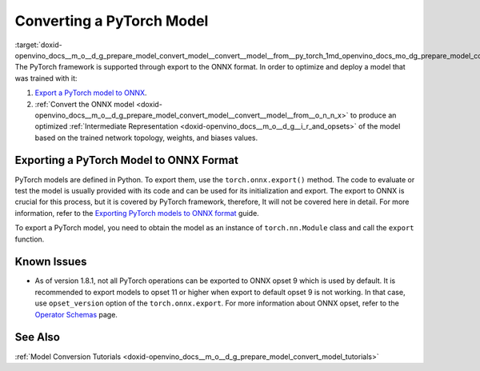 .. index:: pair: page; Converting a PyTorch Model
.. _doxid-openvino_docs__m_o__d_g_prepare_model_convert_model__convert__model__from__py_torch:


Converting a PyTorch Model
==========================

:target:`doxid-openvino_docs__m_o__d_g_prepare_model_convert_model__convert__model__from__py_torch_1md_openvino_docs_mo_dg_prepare_model_convert_model_convert_model_from_pytorch` The PyTorch framework is supported through export to the ONNX format. In order to optimize and deploy a model that was trained with it:

#. `Export a PyTorch model to ONNX <#export-to-onnx>`__.

#. :ref:`Convert the ONNX model <doxid-openvino_docs__m_o__d_g_prepare_model_convert_model__convert__model__from__o_n_n_x>` to produce an optimized :ref:`Intermediate Representation <doxid-openvino_docs__m_o__d_g__i_r_and_opsets>` of the model based on the trained network topology, weights, and biases values.

.. _export-to-onnx:

Exporting a PyTorch Model to ONNX Format
~~~~~~~~~~~~~~~~~~~~~~~~~~~~~~~~~~~~~~~~

PyTorch models are defined in Python. To export them, use the ``torch.onnx.export()`` method. The code to evaluate or test the model is usually provided with its code and can be used for its initialization and export. The export to ONNX is crucial for this process, but it is covered by PyTorch framework, therefore, It will not be covered here in detail. For more information, refer to the `Exporting PyTorch models to ONNX format <https://pytorch.org/docs/stable/onnx.html>`__ guide.

To export a PyTorch model, you need to obtain the model as an instance of ``torch.nn.Module`` class and call the ``export`` function.

.. ref-code-block:: cpp

	import torch
	
	# Instantiate your model. This is just a regular PyTorch model that will be exported in the following steps.
	model = SomeModel()
	# Evaluate the model to switch some operations from training mode to inference.
	model.eval()
	# Create dummy input for the model. It will be used to run the model inside export function.
	dummy_input = torch.randn(1, 3, 224, 224)
	# Call the export function
	torch.onnx.export(model, (dummy_input, ), 'model.onnx')

Known Issues
~~~~~~~~~~~~

* As of version 1.8.1, not all PyTorch operations can be exported to ONNX opset 9 which is used by default. It is recommended to export models to opset 11 or higher when export to default opset 9 is not working. In that case, use ``opset_version`` option of the ``torch.onnx.export``. For more information about ONNX opset, refer to the `Operator Schemas <https://github.com/onnx/onnx/blob/master/docs/Operators.md>`__ page.

See Also
~~~~~~~~

:ref:`Model Conversion Tutorials <doxid-openvino_docs__m_o__d_g_prepare_model_convert_model_tutorials>`


